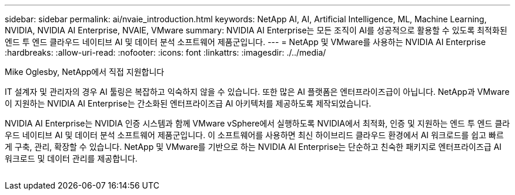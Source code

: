 ---
sidebar: sidebar 
permalink: ai/nvaie_introduction.html 
keywords: NetApp AI, AI, Artificial Intelligence, ML, Machine Learning, NVIDIA, NVIDIA AI Enterprise, NVAIE, VMware 
summary: NVIDIA AI Enterprise는 모든 조직이 AI를 성공적으로 활용할 수 있도록 최적화된 엔드 투 엔드 클라우드 네이티브 AI 및 데이터 분석 소프트웨어 제품군입니다. 
---
= NetApp 및 VMware를 사용하는 NVIDIA AI Enterprise
:hardbreaks:
:allow-uri-read: 
:nofooter: 
:icons: font
:linkattrs: 
:imagesdir: ./../media/


Mike Oglesby, NetApp에서 직접 지원합니다

[role="lead"]
IT 설계자 및 관리자의 경우 AI 툴링은 복잡하고 익숙하지 않을 수 있습니다. 또한 많은 AI 플랫폼은 엔터프라이즈급이 아닙니다. NetApp과 VMware이 지원하는 NVIDIA AI Enterprise는 간소화된 엔터프라이즈급 AI 아키텍처를 제공하도록 제작되었습니다.

NVIDIA AI Enterprise는 NVIDIA 인증 시스템과 함께 VMware vSphere에서 실행하도록 NVIDIA에서 최적화, 인증 및 지원하는 엔드 투 엔드 클라우드 네이티브 AI 및 데이터 분석 소프트웨어 제품군입니다. 이 소프트웨어를 사용하면 최신 하이브리드 클라우드 환경에서 AI 워크로드를 쉽고 빠르게 구축, 관리, 확장할 수 있습니다. NetApp 및 VMware를 기반으로 하는 NVIDIA AI Enterprise는 단순하고 친숙한 패키지로 엔터프라이즈급 AI 워크로드 및 데이터 관리를 제공합니다.

image:nvaie_image1.png[""]
